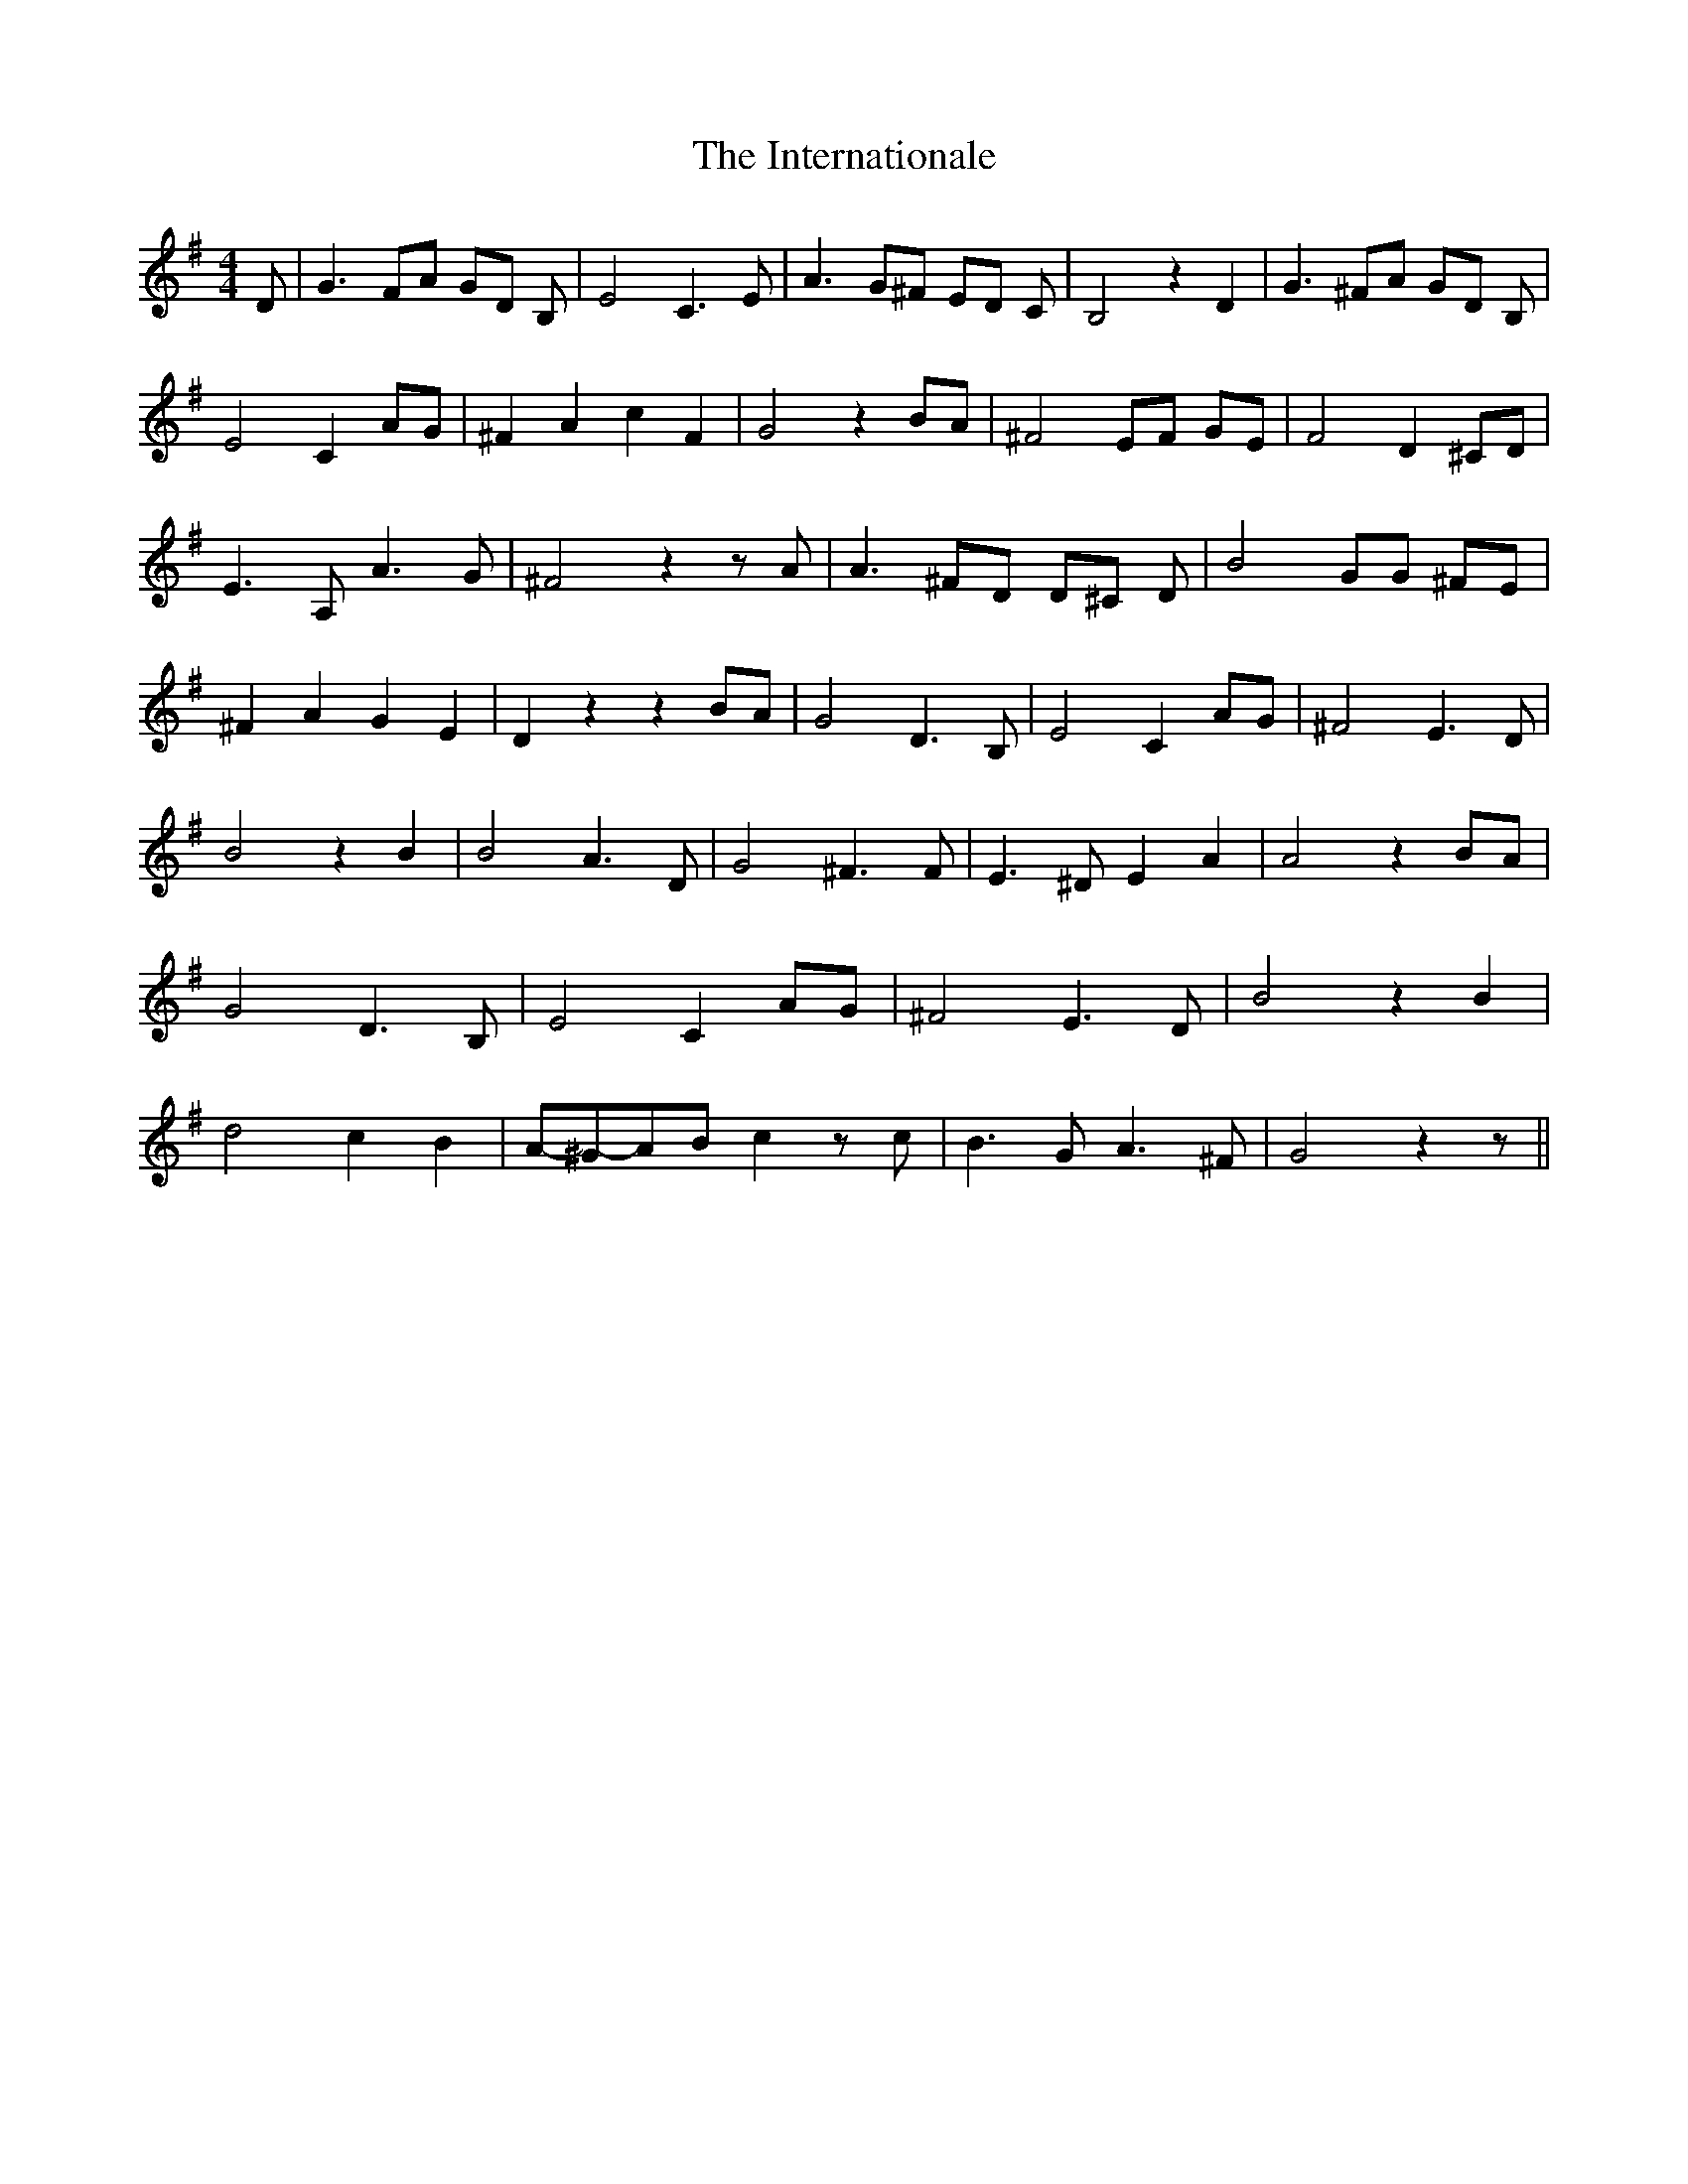 % Generated more or less automatically by swtoabc by Erich Rickheit KSC
X:1
T:The Internationale
M:4/4
L:1/8
K:G
 D| G3 FA GD B,| E4 C3 E| A3 G^F ED C| B,4 z2 D2| G3 ^FA GD B,| E4 C2 AG|\
 ^F2 A2 c2 F2| G4 z2 BA| ^F4 EF GE| F4 D2 ^CD| E3 A, A3 G| ^F4 z2 z A|\
 A3 ^FD D^C D| B4 GG ^FE| ^F2 A2 G2 E2| D2 z2 z2 BA| G4 D3 B,| E4 C2 AG|\
 ^F4 E3 D| B4 z2 B2| B4 A3 D| G4 ^F3 F| E3 ^D E2 A2| A4 z2 BA| G4 D3 B,|\
 E4 C2 AG| ^F4 E3 D| B4 z2 B2| d4 c2 B2|A-^G-A-B c2 z c| B3 G A3 ^F|\
 G4 z2 z||

